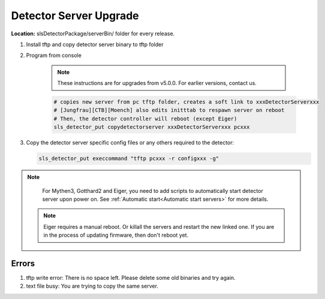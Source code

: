 .. _Detector Server Upgrade:
Detector Server Upgrade
=======================


**Location:** slsDetectorPackage/serverBin/ folder for every release.


#. Install tftp and copy detector server binary to tftp folder
#. Program from console

    .. note :: 

        These instructions are for upgrades from v5.0.0. For earlier versions, contact us.

    .. code-block:: bash

        # copies new server from pc tftp folder, creates a soft link to xxxDetectorServerxxx
        # [Jungfrau][CTB][Moench] also edits initttab to respawn server on reboot
        # Then, the detector controller will reboot (except Eiger)
        sls_detector_put copydetectorserver xxxDetectorServerxxx pcxxx

#. Copy the detector server specific config files or any others required to the detector:

   .. code-block:: bash

        sls_detector_put execcommand "tftp pcxxx -r configxxx -g"


.. note :: 

    For Mythen3, Gotthard2 and Eiger, you need to add scripts to automatically start detector server upon power on. See :ref:`Automatic start<Automatic start servers>` for more details.

 .. note :: 

    Eiger requires a manual reboot. Or killall the servers and restart the new linked one. If you are in the process of updating firmware, then don't reboot yet.


Errors
------

#. tftp write error: There is no space left. Please delete some old binaries and try again.

#. text file busy: You are trying to copy the same server.